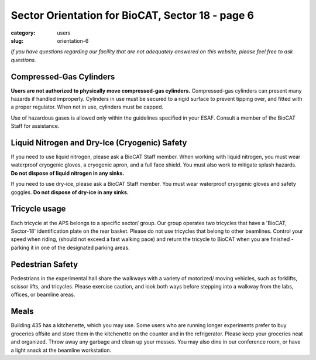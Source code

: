 Sector Orientation for BioCAT, Sector 18 - page 6
#################################################

:category: users
:slug: orientation-6

*If you have questions regarding our facility that are not adequately answered
on this website, please feel free to ask questions.*

Compressed-Gas Cylinders
========================

**Users are not authorized to physically move compressed-gas cylinders.**
Compressed-gas cylinders can present many hazards if handled improperly. Cylinders in use
must be secured to a rigid surface to prevent tipping over, and fitted with
a proper regulator. When not in use, cylinders must be capped.

Use of hazardous gases is allowed only within the guidelines specified in your ESAF. Consult a
member of the BioCAT Staff for assistance.

Liquid Nitrogen and Dry-Ice (Cryogenic) Safety
==============================================

If you need to use liquid nitrogen, please ask a BioCAT Staff member. When
working with liquid nitrogen, you must wear waterproof cryogenic gloves, a
cryogenic apron, and a full face shield. You must also work to mitigate splash
hazards. **Do not dispose of liquid nitrogen in any sinks.**

If you need to use dry-ice, please ask a BioCAT Staff member. You must wear
waterproof cryogenic gloves and safety goggles. **Do not dispose of dry-ice in any sinks.**

Tricycle usage
==============

Each tricycle at the APS belongs to a specific sector/ group. Our group operates
two tricycles that have a 'BioCAT, Sector-18' identification plate on the rear
basket. Please do not use tricycles that belong to other beamlines. Control
your speed when riding, (should not exceed a fast walking pace) and return the
tricycle to BioCAT when you are finished - parking it in one of the designated parking areas.

Pedestrian Safety
=================

Pedestrians in the experimental hall share the walkways with a variety of
motorized/ moving vehicles, such as forklifts, scissor lifts, and tricycles.
Please exercise caution, and look both ways before stepping into a walkway
from the labs, offices, or beamline areas.

Meals
=====

Building 435 has a kitchenette, which you may use. Some users who are running
longer experiments prefer to buy groceries offsite and store them in the
kitchenette on the counter and in the refrigerator. Please keep your groceries
neat and organized. Throw away any garbage and clean up your messes. You may
also dine in our conference room, or have a light snack at the beamline workstation.

.. lead::
    **No food or drink is permitted in either the Experimental Hutch or the Wet-Lab.**

.. column::
    :width: 6

    .. button:: Back
        :class: primary block
        :target: {filename}/pages/sector/orientation_5.rst

.. column::
    :width: 6

    .. button:: Next
        :class: primary block
        :target: {filename}/pages/sector/orientation_7.rst
